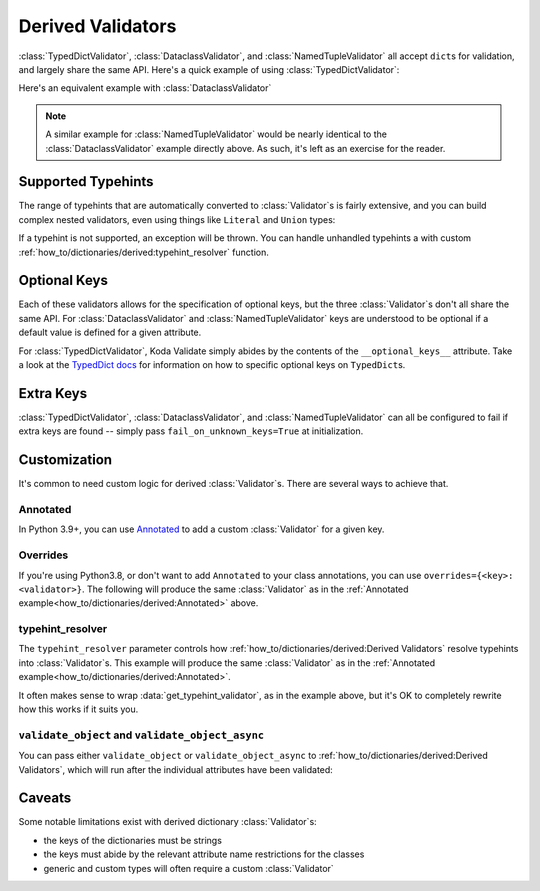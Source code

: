 Derived Validators
==================

.. module:: koda_validate
    :noindex:

:class:`TypedDictValidator`, :class:`DataclassValidator`, and :class:`NamedTupleValidator`
all accept ``dict``\s for validation, and largely share the same API. Here's a quick
example of using :class:`TypedDictValidator`:

.. testcode:: derived1

    from typing import Optional, TypedDict
    from koda_validate import TypedDictValidator, Valid

    class Image(TypedDict):
        height: int
        width: int
        description: Optional[str]

    validator = TypedDictValidator(Image)

    assert validator({"height": 10, "width": 20, "description": None}) == Valid(
        {"height": 10, "width": 20, "description": None}
    )

Here's an equivalent example with :class:`DataclassValidator`

.. testcode:: derived2

    from typing import Optional
    from dataclasses import dataclass
    from koda_validate import DataclassValidator, Valid

    @dataclass
    class Image:
        height: int
        width: int
        description: Optional[str]

    validator = DataclassValidator(Image)

    assert validator({"height": 10, "width": 20, "description": None}) == Valid(
        Image(height=10, width=20, description=None)
    )

.. note::
    A similar example for :class:`NamedTupleValidator` would be nearly identical to the
    :class:`DataclassValidator` example directly above. As such, it's left as an exercise
    for the reader.

Supported Typehints
-------------------

The range of typehints that are automatically converted to :class:`Validator`\s is fairly
extensive, and you can build complex nested validators, even using things like
``Literal`` and ``Union`` types:

.. testcode:: complex

    from dataclasses import dataclass
    from typing import List, Literal, Optional, TypedDict, Union
    from koda_validate import TypedDictValidator, Valid


    @dataclass
    class Ingredient:
        quantity: Union[int, float]
        unit: Optional[Literal["teaspoon", "tablespoon"]]  # etc...
        name: str


    class Recipe(TypedDict):
        title: str
        ingredients: List[Ingredient]
        instructions: str

    recipe_validator = TypedDictValidator(Recipe)

    result = recipe_validator(
        {
            "title": "Peanut Butter and Jelly Sandwich",
            "ingredients": [
                {"quantity": 2, "unit": None, "name": "slices of bread"},
                {"quantity": 2, "unit": "tablespoon", "name": "peanut butter"},
                {"quantity": 4.5, "unit": "teaspoon", "name": "jelly"},
            ],
            "instructions": "spread the peanut butter and jelly onto the bread",
        }
    )

    assert isinstance(result, Valid)
    assert result.val["title"] == "Peanut Butter and Jelly Sandwich"

If a typehint is not supported, an exception will be thrown. You can handle unhandled
typehints a with custom :ref:`how_to/dictionaries/derived:typehint_resolver` function.


Optional Keys
-------------

Each of these validators allows for the specification of optional keys, but the three
:class:`Validator`\s don't all share the same API. For :class:`DataclassValidator` and
:class:`NamedTupleValidator` keys are understood to be optional if a default value is defined
for a given attribute.

.. testcode:: opt1

    from typing import NamedTuple
    from koda_validate import NamedTupleValidator, Valid

    class SomeType(NamedTuple):
        a: str
        b: int = 10

    validator = NamedTupleValidator(SomeType)

    assert validator({"a": "ok"}) == Valid(SomeType("ok", 10))


For :class:`TypedDictValidator`, Koda Validate simply abides by the contents of the
``__optional_keys__`` attribute. Take a look at the `TypedDict docs <https://docs.python.org/3/library/typing.html#typing.TypedDict>`_ for
information on how to specific optional keys on ``TypedDict``\s.

Extra Keys
----------

:class:`TypedDictValidator`, :class:`DataclassValidator`, and :class:`NamedTupleValidator`
can all be configured to fail if extra keys are found -- simply pass
``fail_on_unknown_keys=True`` at initialization.

.. testcode:: extrakeys

    from dataclasses import dataclass
    from koda_validate import DataclassValidator, Valid, Invalid

    @dataclass
    class Example:
        a: str
        b: float

    test_dict = {"a": "ok", "b": 2.0, "c": None}

    validator_no_unknown_keys = DataclassValidator(Example, fail_on_unknown_keys=True)

    assert isinstance(validator_no_unknown_keys(test_dict), Invalid)

    validator_unknown_keys_ok = DataclassValidator(Example)

    assert isinstance(validator_unknown_keys_ok(test_dict), Valid)


Customization
-------------
It's common to need custom logic for derived :class:`Validator`\s. There are several ways
to achieve that.

Annotated
^^^^^^^^^
In Python 3.9+, you can use `Annotated <https://docs.python.org/3/library/typing.html#typing.Annotated>`_
to add a custom :class:`Validator` for a given key.

.. testcode:: annotated

    from dataclasses import dataclass
    from typing import Annotated, Optional
    from koda_validate import (IntValidator, DataclassValidator, PredicateErrs,
                               Min, Max, Valid, Invalid, KeyErrs)

    @dataclass
    class Image:
        height: Annotated[int, IntValidator(Min(10), Max(1000))]
        width: Annotated[int, IntValidator(Min(10), Max(1000))]
        description: Optional[str] = None

    validator = DataclassValidator(Image)

    assert validator({"height": 50, "width": 100, "description": "wow"}) == Valid(
        Image(50, 100, "wow")
    )

    assert validator({"height": 1, "width": 100, "description": "wow"}) == Invalid(
        KeyErrs({
            'height': Invalid(PredicateErrs([Min(10)]),
                              1,
                              IntValidator(Min(10), Max(1000)))}
        ),
        {'height': 1, 'width': 100, 'description': 'wow'},
        validator
    )


Overrides
^^^^^^^^^
If you're using Python3.8, or don't want to add ``Annotated`` to your class annotations,
you can use ``overrides={<key>: <validator>}``. The following will produce the same
:class:`Validator` as in the :ref:`Annotated example<how_to/dictionaries/derived:Annotated>` above.

.. testcode:: overrides

    from dataclasses import dataclass
    from typing import Annotated, Optional
    from koda_validate import DataclassValidator, IntValidator, Min, Max

    @dataclass
    class Image:
        height: int
        width: int
        description: Optional[str] = None

    validator = DataclassValidator(Image, overrides={
        "height": IntValidator(Min(10), Max(1000)),
        "width": IntValidator(Min(10), Max(1000))
    })

typehint_resolver
^^^^^^^^^^^^^^^^^

The ``typehint_resolver`` parameter controls how :ref:`how_to/dictionaries/derived:Derived Validators`
resolve typehints into :class:`Validator`\s. This example will produce the same :class:`Validator` as in
the :ref:`Annotated example<how_to/dictionaries/derived:Annotated>`.

.. testcode:: typehintresolver

    from dataclasses import dataclass
    from typing import Any, Optional
    from koda_validate import Validator, IntValidator, Min, Max, DataclassValidator
    from koda_validate.typehints import get_typehint_validator

    @dataclass
    class Image:
        height: int
        width: int
        description: Optional[str] = None

    def custom_resolver(annotations: Any) -> Validator[Any]:
        # we're only customizing how `int`s are handled
        if annotations is int:
            return IntValidator(Min(10), Max(1000))
        else:
            return get_typehint_validator(annotations)

    validator = DataclassValidator(Image, typehint_resolver=custom_resolver)

It often makes sense to wrap :data:`get_typehint_validator`, as in the example
above, but it's OK to completely rewrite how this works if it suits you.


``validate_object`` and ``validate_object_async``
^^^^^^^^^^^^^^^^^^^^^^^^^^^^^^^^^^^^^^^^^^^^^^^^^

You can pass either ``validate_object`` or ``validate_object_async`` to :ref:`how_to/dictionaries/derived:Derived Validators`,
which will run after the individual attributes have been validated:

.. testcode::

    from dataclasses import dataclass
    from typing import Optional
    from koda_validate import (DataclassValidator, Invalid, Valid,
                               ValidationErrBase, ErrType)

    @dataclass
    class QA:
        question_id: int
        answer: str

    @dataclass
    class WrongAnswerErr(ValidationErrBase):
        pass

    def answer_is_valid(obj: QA) -> Optional[ErrType]:
        # really sophisticated logic here!
        if obj.question_id == 100 and obj.answer == "the right answer":
            # success
            return None
        else:
            return WrongAnswerErr()

    validator = DataclassValidator(QA, validate_object=answer_is_valid)

    assert validator(
        {"question_id": 100, "answer": "wrong answer :("}
    ) == Invalid(WrongAnswerErr(), QA(100, 'wrong answer :('), validator)

    assert validator(
        {"question_id": 100, "answer": "the right answer"}
    ) == Valid(QA(100, 'the right answer'))



Caveats
-------

Some notable limitations exist with derived dictionary :class:`Validator`\s:

- the keys of the dictionaries must be strings
- the keys must abide by the relevant attribute name restrictions for the classes
- generic and custom types will often require a custom :class:`Validator`
